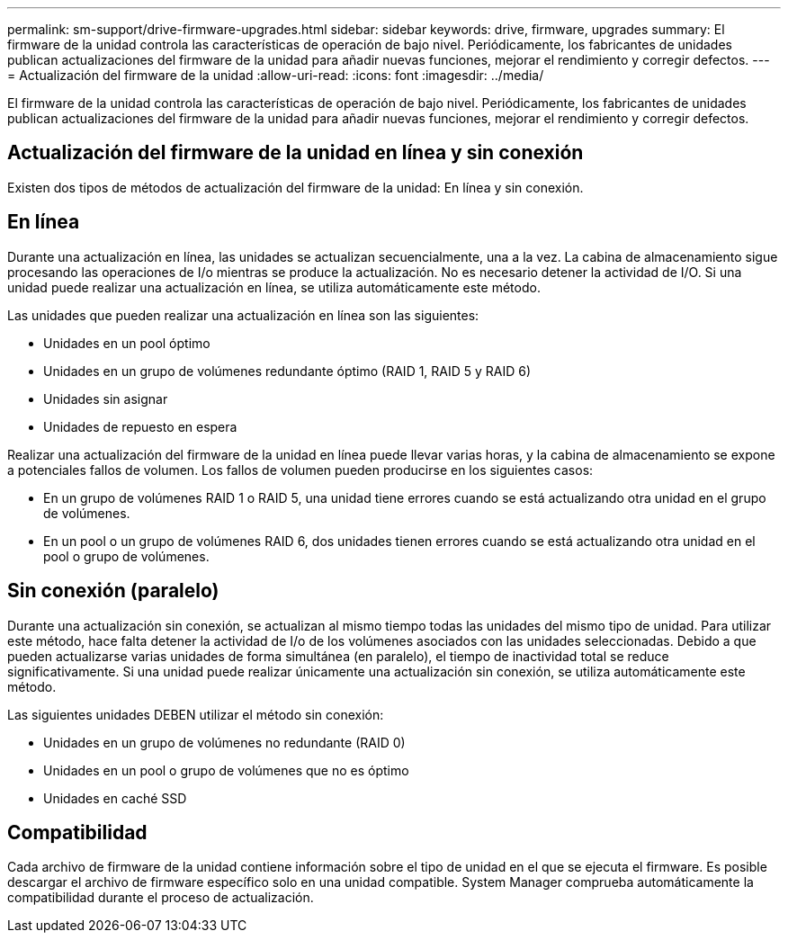 ---
permalink: sm-support/drive-firmware-upgrades.html 
sidebar: sidebar 
keywords: drive, firmware, upgrades 
summary: El firmware de la unidad controla las características de operación de bajo nivel. Periódicamente, los fabricantes de unidades publican actualizaciones del firmware de la unidad para añadir nuevas funciones, mejorar el rendimiento y corregir defectos. 
---
= Actualización del firmware de la unidad
:allow-uri-read: 
:icons: font
:imagesdir: ../media/


[role="lead"]
El firmware de la unidad controla las características de operación de bajo nivel. Periódicamente, los fabricantes de unidades publican actualizaciones del firmware de la unidad para añadir nuevas funciones, mejorar el rendimiento y corregir defectos.



== Actualización del firmware de la unidad en línea y sin conexión

Existen dos tipos de métodos de actualización del firmware de la unidad: En línea y sin conexión.



== En línea

Durante una actualización en línea, las unidades se actualizan secuencialmente, una a la vez. La cabina de almacenamiento sigue procesando las operaciones de I/o mientras se produce la actualización. No es necesario detener la actividad de I/O. Si una unidad puede realizar una actualización en línea, se utiliza automáticamente este método.

Las unidades que pueden realizar una actualización en línea son las siguientes:

* Unidades en un pool óptimo
* Unidades en un grupo de volúmenes redundante óptimo (RAID 1, RAID 5 y RAID 6)
* Unidades sin asignar
* Unidades de repuesto en espera


Realizar una actualización del firmware de la unidad en línea puede llevar varias horas, y la cabina de almacenamiento se expone a potenciales fallos de volumen. Los fallos de volumen pueden producirse en los siguientes casos:

* En un grupo de volúmenes RAID 1 o RAID 5, una unidad tiene errores cuando se está actualizando otra unidad en el grupo de volúmenes.
* En un pool o un grupo de volúmenes RAID 6, dos unidades tienen errores cuando se está actualizando otra unidad en el pool o grupo de volúmenes.




== Sin conexión (paralelo)

Durante una actualización sin conexión, se actualizan al mismo tiempo todas las unidades del mismo tipo de unidad. Para utilizar este método, hace falta detener la actividad de I/o de los volúmenes asociados con las unidades seleccionadas. Debido a que pueden actualizarse varias unidades de forma simultánea (en paralelo), el tiempo de inactividad total se reduce significativamente. Si una unidad puede realizar únicamente una actualización sin conexión, se utiliza automáticamente este método.

Las siguientes unidades DEBEN utilizar el método sin conexión:

* Unidades en un grupo de volúmenes no redundante (RAID 0)
* Unidades en un pool o grupo de volúmenes que no es óptimo
* Unidades en caché SSD




== Compatibilidad

Cada archivo de firmware de la unidad contiene información sobre el tipo de unidad en el que se ejecuta el firmware. Es posible descargar el archivo de firmware específico solo en una unidad compatible. System Manager comprueba automáticamente la compatibilidad durante el proceso de actualización.

